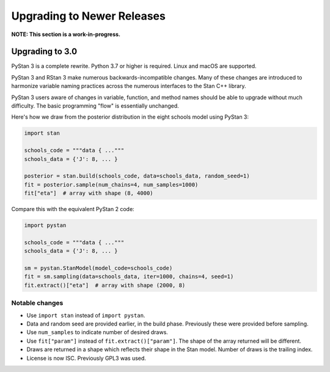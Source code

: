 ===========================
Upgrading to Newer Releases
===========================

**NOTE: This section is a work-in-progress.**

Upgrading to 3.0
================

PyStan 3 is a complete rewrite. Python 3.7 or higher is required. Linux and macOS are supported.

PyStan 3 and RStan 3 make numerous backwards-incompatible changes.
Many of these changes are introduced to harmonize variable naming practices across the numerous interfaces to the Stan C++ library.

PyStan 3 users aware of changes in variable, function, and method names should be able to upgrade without much difficulty. The basic programming "flow" is essentially unchanged.

Here's how we draw from the posterior distribution in the eight schools model using PyStan 3:

.. code-block:: python

    import stan

    schools_code = """data { ..."""
    schools_data = {'J': 8, ... }

    posterior = stan.build(schools_code, data=schools_data, random_seed=1)
    fit = posterior.sample(num_chains=4, num_samples=1000)
    fit["eta"]  # array with shape (8, 4000)

Compare this with the equivalent PyStan 2 code:

.. code-block:: python

    import pystan

    schools_code = """data { ..."""
    schools_data = {'J': 8, ... }

    sm = pystan.StanModel(model_code=schools_code)
    fit = sm.sampling(data=schools_data, iter=1000, chains=4, seed=1)
    fit.extract()["eta"]  # array with shape (2000, 8)


Notable changes
---------------

- Use ``import stan`` instead of ``import pystan``.
- Data and random seed are provided earlier, in the build phase. Previously these were provided before sampling.
- Use ``num_samples`` to indicate number of desired draws.
- Use ``fit["param"]`` instead of ``fit.extract()["param"]``. The shape of the array returned will be different.
- Draws are returned in a shape which reflects their shape in the Stan model. Number of draws is the trailing index.
- License is now ISC. Previously GPL3 was used.
